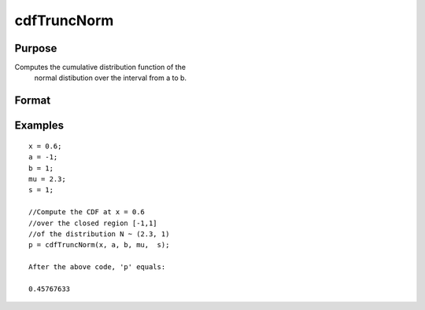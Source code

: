 
cdfTruncNorm
==============================================

Purpose
----------------
Computes the cumulative distribution function of the
		normal distibution over the interval from a to b.

Format
----------------
.. function:: cdfTruncNorm(x, a, b, mu_bar,  sigma_bar)

    :param x: NxK matrix, or N-dimensional array.
    :type x: Scalar

    :param a: lower limit of the integration window.
    :type a: Scalar

    :param b: lower limit of the integration window.
    :type b: Scalar

    :param mu_bar: mean parameter.
    :type mu_bar: Scalar

    :param sigma_bar: standard deviation parameter.
    :type sigma_bar: Scalar

    :returns: p (*Scalar*), NxK matrix or N-dimensional array, the probability density
        of the cumulative distribution over the interval from a to b.

Examples
----------------

::

    x = 0.6;
    a = -1;
    b = 1;
    mu = 2.3;
    s = 1;
              
    //Compute the CDF at x = 0.6
    //over the closed region [-1,1]
    //of the distribution N ~ (2.3, 1)
    p = cdfTruncNorm(x, a, b, mu,  s);
    
    After the above code, 'p' equals:
    
    0.45767633

.. seealso:: Functions :func:`cdfn_cdfNc`, :func:`pdfTruncNorm`, :func:`cdfLogNorm`
